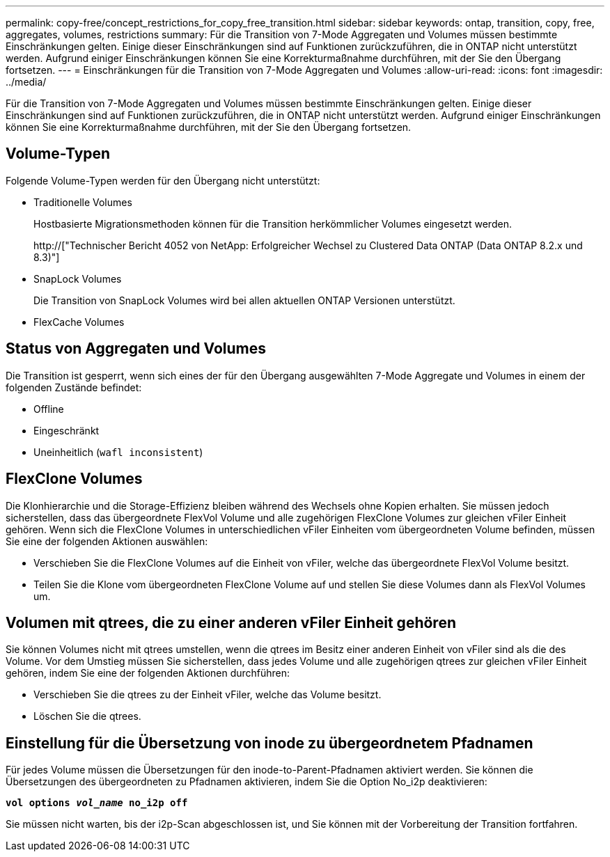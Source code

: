 ---
permalink: copy-free/concept_restrictions_for_copy_free_transition.html 
sidebar: sidebar 
keywords: ontap, transition, copy, free, aggregates, volumes, restrictions 
summary: Für die Transition von 7-Mode Aggregaten und Volumes müssen bestimmte Einschränkungen gelten. Einige dieser Einschränkungen sind auf Funktionen zurückzuführen, die in ONTAP nicht unterstützt werden. Aufgrund einiger Einschränkungen können Sie eine Korrekturmaßnahme durchführen, mit der Sie den Übergang fortsetzen. 
---
= Einschränkungen für die Transition von 7-Mode Aggregaten und Volumes
:allow-uri-read: 
:icons: font
:imagesdir: ../media/


[role="lead"]
Für die Transition von 7-Mode Aggregaten und Volumes müssen bestimmte Einschränkungen gelten. Einige dieser Einschränkungen sind auf Funktionen zurückzuführen, die in ONTAP nicht unterstützt werden. Aufgrund einiger Einschränkungen können Sie eine Korrekturmaßnahme durchführen, mit der Sie den Übergang fortsetzen.



== Volume-Typen

Folgende Volume-Typen werden für den Übergang nicht unterstützt:

* Traditionelle Volumes
+
Hostbasierte Migrationsmethoden können für die Transition herkömmlicher Volumes eingesetzt werden.

+
http://["Technischer Bericht 4052 von NetApp: Erfolgreicher Wechsel zu Clustered Data ONTAP (Data ONTAP 8.2.x und 8.3)"]

* SnapLock Volumes
+
Die Transition von SnapLock Volumes wird bei allen aktuellen ONTAP Versionen unterstützt.

* FlexCache Volumes




== Status von Aggregaten und Volumes

Die Transition ist gesperrt, wenn sich eines der für den Übergang ausgewählten 7-Mode Aggregate und Volumes in einem der folgenden Zustände befindet:

* Offline
* Eingeschränkt
* Uneinheitlich (`wafl inconsistent`)




== FlexClone Volumes

Die Klonhierarchie und die Storage-Effizienz bleiben während des Wechsels ohne Kopien erhalten. Sie müssen jedoch sicherstellen, dass das übergeordnete FlexVol Volume und alle zugehörigen FlexClone Volumes zur gleichen vFiler Einheit gehören. Wenn sich die FlexClone Volumes in unterschiedlichen vFiler Einheiten vom übergeordneten Volume befinden, müssen Sie eine der folgenden Aktionen auswählen:

* Verschieben Sie die FlexClone Volumes auf die Einheit von vFiler, welche das übergeordnete FlexVol Volume besitzt.
* Teilen Sie die Klone vom übergeordneten FlexClone Volume auf und stellen Sie diese Volumes dann als FlexVol Volumes um.




== Volumen mit qtrees, die zu einer anderen vFiler Einheit gehören

Sie können Volumes nicht mit qtrees umstellen, wenn die qtrees im Besitz einer anderen Einheit von vFiler sind als die des Volume. Vor dem Umstieg müssen Sie sicherstellen, dass jedes Volume und alle zugehörigen qtrees zur gleichen vFiler Einheit gehören, indem Sie eine der folgenden Aktionen durchführen:

* Verschieben Sie die qtrees zu der Einheit vFiler, welche das Volume besitzt.
* Löschen Sie die qtrees.




== Einstellung für die Übersetzung von inode zu übergeordnetem Pfadnamen

Für jedes Volume müssen die Übersetzungen für den inode-to-Parent-Pfadnamen aktiviert werden. Sie können die Übersetzungen des übergeordneten zu Pfadnamen aktivieren, indem Sie die Option No_i2p deaktivieren:

`*vol options _vol_name_ no_i2p off*`

Sie müssen nicht warten, bis der i2p-Scan abgeschlossen ist, und Sie können mit der Vorbereitung der Transition fortfahren.
